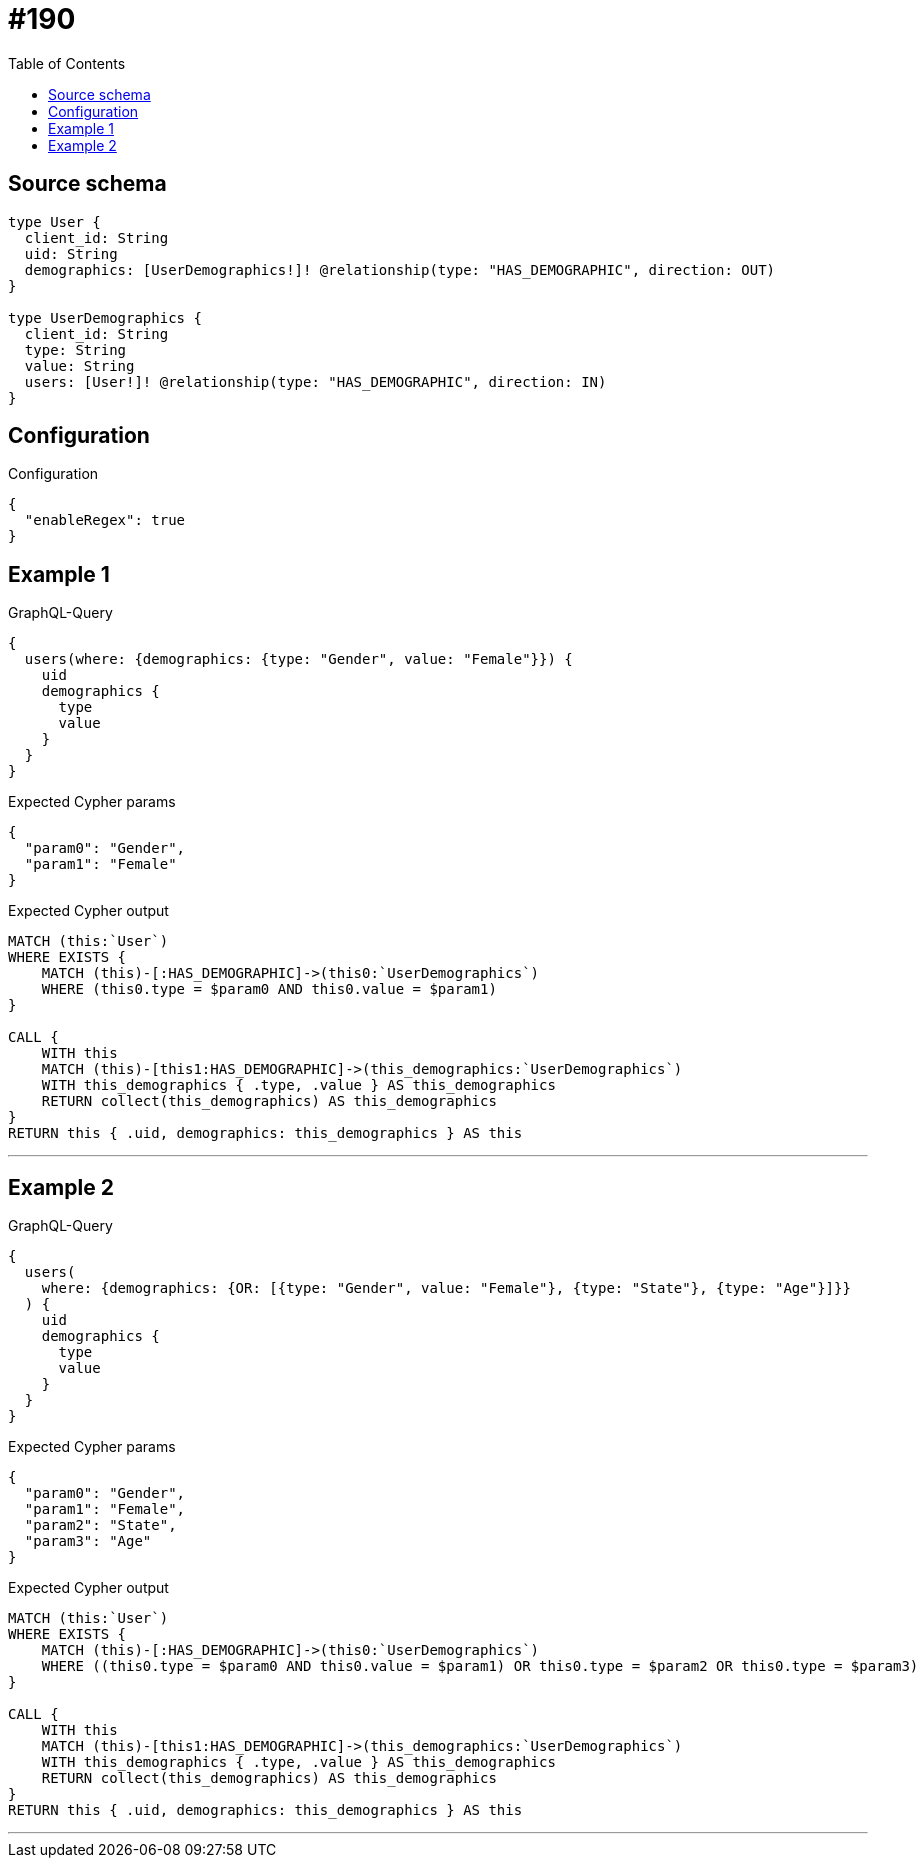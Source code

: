 :toc:

= #190

== Source schema

[source,graphql,schema=true]
----
type User {
  client_id: String
  uid: String
  demographics: [UserDemographics!]! @relationship(type: "HAS_DEMOGRAPHIC", direction: OUT)
}

type UserDemographics {
  client_id: String
  type: String
  value: String
  users: [User!]! @relationship(type: "HAS_DEMOGRAPHIC", direction: IN)
}
----

== Configuration

.Configuration
[source,json,schema-config=true]
----
{
  "enableRegex": true
}
----
== Example 1

.GraphQL-Query
[source,graphql]
----
{
  users(where: {demographics: {type: "Gender", value: "Female"}}) {
    uid
    demographics {
      type
      value
    }
  }
}
----

.Expected Cypher params
[source,json]
----
{
  "param0": "Gender",
  "param1": "Female"
}
----

.Expected Cypher output
[source,cypher]
----
MATCH (this:`User`)
WHERE EXISTS {
    MATCH (this)-[:HAS_DEMOGRAPHIC]->(this0:`UserDemographics`)
    WHERE (this0.type = $param0 AND this0.value = $param1)
}

CALL {
    WITH this
    MATCH (this)-[this1:HAS_DEMOGRAPHIC]->(this_demographics:`UserDemographics`)
    WITH this_demographics { .type, .value } AS this_demographics
    RETURN collect(this_demographics) AS this_demographics
}
RETURN this { .uid, demographics: this_demographics } AS this
----

'''

== Example 2

.GraphQL-Query
[source,graphql]
----
{
  users(
    where: {demographics: {OR: [{type: "Gender", value: "Female"}, {type: "State"}, {type: "Age"}]}}
  ) {
    uid
    demographics {
      type
      value
    }
  }
}
----

.Expected Cypher params
[source,json]
----
{
  "param0": "Gender",
  "param1": "Female",
  "param2": "State",
  "param3": "Age"
}
----

.Expected Cypher output
[source,cypher]
----
MATCH (this:`User`)
WHERE EXISTS {
    MATCH (this)-[:HAS_DEMOGRAPHIC]->(this0:`UserDemographics`)
    WHERE ((this0.type = $param0 AND this0.value = $param1) OR this0.type = $param2 OR this0.type = $param3)
}

CALL {
    WITH this
    MATCH (this)-[this1:HAS_DEMOGRAPHIC]->(this_demographics:`UserDemographics`)
    WITH this_demographics { .type, .value } AS this_demographics
    RETURN collect(this_demographics) AS this_demographics
}
RETURN this { .uid, demographics: this_demographics } AS this
----

'''

